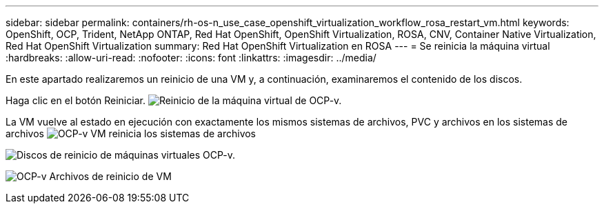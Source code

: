 ---
sidebar: sidebar 
permalink: containers/rh-os-n_use_case_openshift_virtualization_workflow_rosa_restart_vm.html 
keywords: OpenShift, OCP, Trident, NetApp ONTAP, Red Hat OpenShift, OpenShift Virtualization, ROSA, CNV, Container Native Virtualization, Red Hat OpenShift Virtualization 
summary: Red Hat OpenShift Virtualization en ROSA 
---
= Se reinicia la máquina virtual
:hardbreaks:
:allow-uri-read: 
:nofooter: 
:icons: font
:linkattrs: 
:imagesdir: ../media/


[role="lead"]
En este apartado realizaremos un reinicio de una VM y, a continuación, examinaremos el contenido de los discos.

Haga clic en el botón Reiniciar. image:redhat_openshift_ocpv_rosa_image20.png["Reinicio de la máquina virtual de OCP-v."]

La VM vuelve al estado en ejecución con exactamente los mismos sistemas de archivos, PVC y archivos en los sistemas de archivos image:redhat_openshift_ocpv_rosa_image21.png["OCP-v VM reinicia los sistemas de archivos"]

image:redhat_openshift_ocpv_rosa_image22.png["Discos de reinicio de máquinas virtuales OCP-v."]

image:redhat_openshift_ocpv_rosa_image23.png["OCP-v Archivos de reinicio de VM"]
